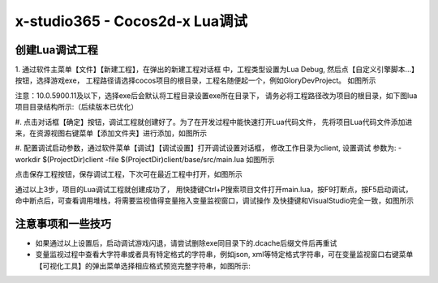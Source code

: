 x-studio365 - Cocos2d-x Lua调试
===============================

------------
创建Lua调试工程
------------
1. 通过软件主菜单【文件】【新建工程】，在弹出的新建工程对话框
中，工程类型设置为Lua Debug, 然后点【自定义引擎脚本…】按钮，选择游戏exe，
工程路径请选择cocos项目的根目录，工程名随便起一个，例如GloryDevProject。
如图所示

注意：10.0.5900.11及以下，选择exe后会默认将工程目录设置exe所在目录下，
请务必将工程路径改为项目的根目录，如下图lua项目目录结构所示:（后续版本已优化）

#. 点击对话框【确定】按钮，调试工程就创建好了。为了在开发过程中能快速打开Lua代码文件，
先将项目Lua代码文件添加进来，在资源视图右键菜单【添加文件夹】进行添加，如图所示

#. 配置调试启动参数，通过软件菜单【调试】【调试设置】打开调试设置对话框，
修改工作目录为client, 设置调试 参数为:
-workdir $(ProjectDir)client -file $(ProjectDir)client/base/src/main.lua
如图所示

点击保存工程按钮，保存调试工程，下次可在最近工程中打开，如图所示


通过以上3步，项目的Lua调试工程就创建成功了，
用快捷键Ctrl+P搜索项目文件打开main.lua，按F9打断点，按F5启动调试，
命中断点后，可查看调用堆栈，将需要监视值得变量拖入变量监视窗口，调试操作
及快捷键和VisualStudio完全一致，如图所示

------------
注意事项和一些技巧
------------

* 如果通过以上设置后，启动调试游戏闪退，请尝试删除exe同目录下的.dcache后缀文件后再重试

* 变量监视过程中查看大字符串或者具有特定格式的字符串，例如json, xml等特定格式字符串，可在变量监视窗口右键菜单【可视化工具】的弹出菜单选择相应格式预览完整字符串，如图所示:
